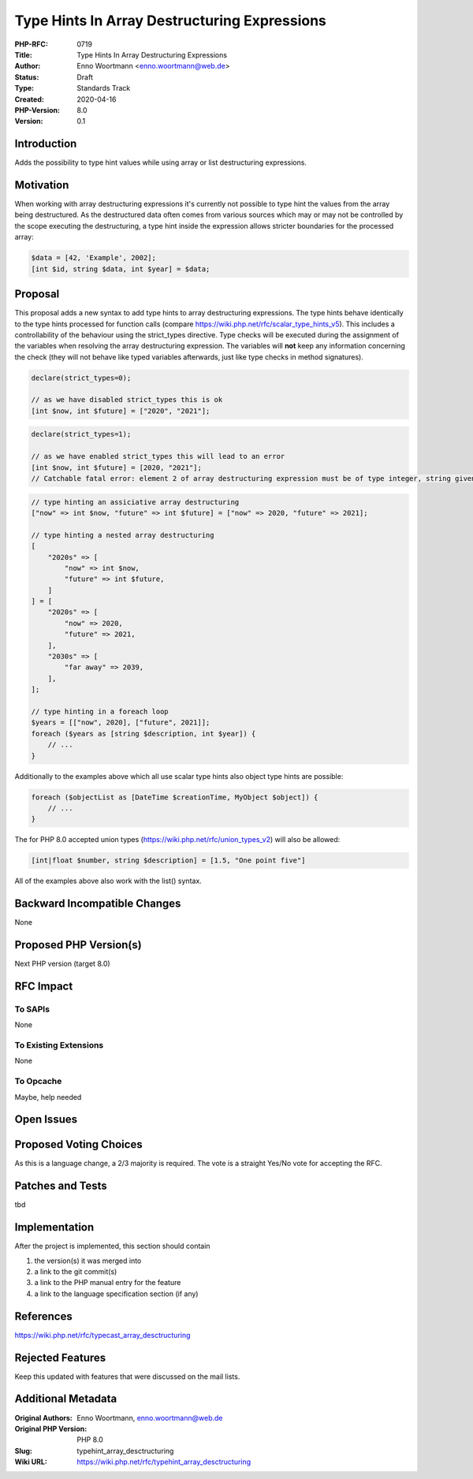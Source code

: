 Type Hints In Array Destructuring Expressions
=============================================

:PHP-RFC: 0719
:Title: Type Hints In Array Destructuring Expressions
:Author: Enno Woortmann <enno.woortmann@web.de>
:Status: Draft
:Type: Standards Track
:Created: 2020-04-16
:PHP-Version: 8.0
:Version: 0.1

Introduction
------------

Adds the possibility to type hint values while using array or list
destructuring expressions.

Motivation
----------

When working with array destructuring expressions it's currently not
possible to type hint the values from the array being destructured. As
the destructured data often comes from various sources which may or may
not be controlled by the scope executing the destructuring, a type hint
inside the expression allows stricter boundaries for the processed
array:

.. code:: php

   $data = [42, 'Example', 2002];
   [int $id, string $data, int $year] = $data;

Proposal
--------

This proposal adds a new syntax to add type hints to array destructuring
expressions. The type hints behave identically to the type hints
processed for function calls (compare
https://wiki.php.net/rfc/scalar_type_hints_v5). This includes a
controllability of the behaviour using the strict_types directive. Type
checks will be executed during the assignment of the variables when
resolving the array destructuring expression. The variables will **not**
keep any information concerning the check (they will not behave like
typed variables afterwards, just like type checks in method signatures).

.. code:: php

   declare(strict_types=0);

   // as we have disabled strict_types this is ok
   [int $now, int $future] = ["2020", "2021"];

.. code:: php

   declare(strict_types=1);

   // as we have enabled strict_types this will lead to an error
   [int $now, int $future] = [2020, "2021"];
   // Catchable fatal error: element 2 of array destructuring expression must be of type integer, string given

.. code:: php

   // type hinting an assiciative array destructuring
   ["now" => int $now, "future" => int $future] = ["now" => 2020, "future" => 2021];

   // type hinting a nested array destructuring
   [
       "2020s" => [
           "now" => int $now,
           "future" => int $future,
       ]
   ] = [
       "2020s" => [
           "now" => 2020,
           "future" => 2021,
       ],
       "2030s" => [
           "far away" => 2039,
       ],
   ];

   // type hinting in a foreach loop
   $years = [["now", 2020], ["future", 2021]];
   foreach ($years as [string $description, int $year]) {
       // ...
   }

Additionally to the examples above which all use scalar type hints also
object type hints are possible:

.. code:: php

   foreach ($objectList as [DateTime $creationTime, MyObject $object]) {
       // ...
   }

The for PHP 8.0 accepted union types
(https://wiki.php.net/rfc/union_types_v2) will also be allowed:

.. code:: php

   [int|float $number, string $description] = [1.5, "One point five"]

All of the examples above also work with the list() syntax.

Backward Incompatible Changes
-----------------------------

None

Proposed PHP Version(s)
-----------------------

Next PHP version (target 8.0)

RFC Impact
----------

To SAPIs
~~~~~~~~

None

To Existing Extensions
~~~~~~~~~~~~~~~~~~~~~~

None

To Opcache
~~~~~~~~~~

Maybe, help needed

Open Issues
-----------

Proposed Voting Choices
-----------------------

As this is a language change, a 2/3 majority is required. The vote is a
straight Yes/No vote for accepting the RFC.

Patches and Tests
-----------------

tbd

Implementation
--------------

After the project is implemented, this section should contain

#. the version(s) it was merged into
#. a link to the git commit(s)
#. a link to the PHP manual entry for the feature
#. a link to the language specification section (if any)

References
----------

https://wiki.php.net/rfc/typecast_array_desctructuring

Rejected Features
-----------------

Keep this updated with features that were discussed on the mail lists.

Additional Metadata
-------------------

:Original Authors: Enno Woortmann, enno.woortmann@web.de
:Original PHP Version: PHP 8.0
:Slug: typehint_array_desctructuring
:Wiki URL: https://wiki.php.net/rfc/typehint_array_desctructuring
